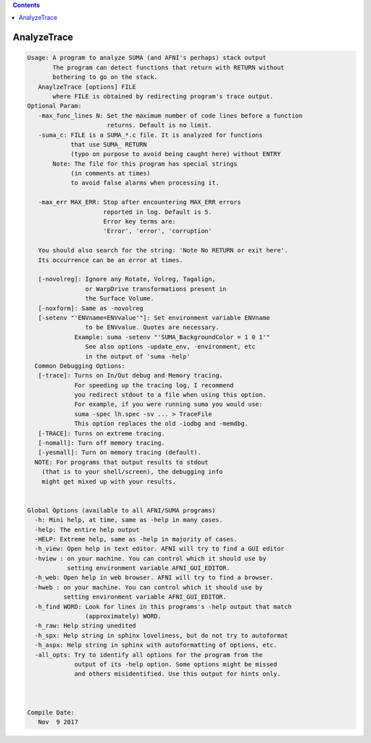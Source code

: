 .. contents:: 
    :depth: 4 

************
AnalyzeTrace
************

.. code-block:: none

    
    Usage: A program to analyze SUMA (and AFNI's perhaps) stack output
           The program can detect functions that return with RETURN without
           bothering to go on the stack.
       AnaylzeTrace [options] FILE 
           where FILE is obtained by redirecting program's trace output.
    Optional Param:
       -max_func_lines N: Set the maximum number of code lines before a function
                          returns. Default is no limit.
       -suma_c: FILE is a SUMA_*.c file. It is analyzed for functions 
                that use SUMA_ RETURN 
                (typo on purpose to avoid being caught here) without ENTRY
           Note: The file for this program has special strings 
                (in comments at times)
                to avoid false alarms when processing it.
                
       -max_err MAX_ERR: Stop after encountering MAX_ERR errors
                         reported in log. Default is 5.
                         Error key terms are:
                         'Error', 'error', 'corruption'
    
       You should also search for the string: 'Note No RETURN or exit here'.
       Its occurrence can be an error at times.
    
       [-novolreg]: Ignore any Rotate, Volreg, Tagalign, 
                    or WarpDrive transformations present in 
                    the Surface Volume.
       [-noxform]: Same as -novolreg
       [-setenv "'ENVname=ENVvalue'"]: Set environment variable ENVname
                    to be ENVvalue. Quotes are necessary.
                 Example: suma -setenv "'SUMA_BackgroundColor = 1 0 1'"
                    See also options -update_env, -environment, etc
                    in the output of 'suma -help'
      Common Debugging Options:
       [-trace]: Turns on In/Out debug and Memory tracing.
                 For speeding up the tracing log, I recommend 
                 you redirect stdout to a file when using this option.
                 For example, if you were running suma you would use:
                 suma -spec lh.spec -sv ... > TraceFile
                 This option replaces the old -iodbg and -memdbg.
       [-TRACE]: Turns on extreme tracing.
       [-nomall]: Turn off memory tracing.
       [-yesmall]: Turn on memory tracing (default).
      NOTE: For programs that output results to stdout
        (that is to your shell/screen), the debugging info
        might get mixed up with your results.
    
    
    Global Options (available to all AFNI/SUMA programs)
      -h: Mini help, at time, same as -help in many cases.
      -help: The entire help output
      -HELP: Extreme help, same as -help in majority of cases.
      -h_view: Open help in text editor. AFNI will try to find a GUI editor
      -hview : on your machine. You can control which it should use by
               setting environment variable AFNI_GUI_EDITOR.
      -h_web: Open help in web browser. AFNI will try to find a browser.
      -hweb : on your machine. You can control which it should use by
              setting environment variable AFNI_GUI_EDITOR. 
      -h_find WORD: Look for lines in this programs's -help output that match
                    (approximately) WORD.
      -h_raw: Help string unedited
      -h_spx: Help string in sphinx loveliness, but do not try to autoformat
      -h_aspx: Help string in sphinx with autoformatting of options, etc.
      -all_opts: Try to identify all options for the program from the
                 output of its -help option. Some options might be missed
                 and others misidentified. Use this output for hints only.
      
    
    
    Compile Date:
       Nov  9 2017
    
